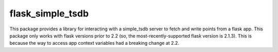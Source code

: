 flask_simple_tsdb
=================
This package provides a library for interacting with a simple_tsdb server to
fetch and write points from a flask app.  This package only works with flask
versions prior to 2.2 (so, the most-recently-supported flask version is 2.1.3).
This is because the way to access app context variables had a breaking change
at 2.2.
